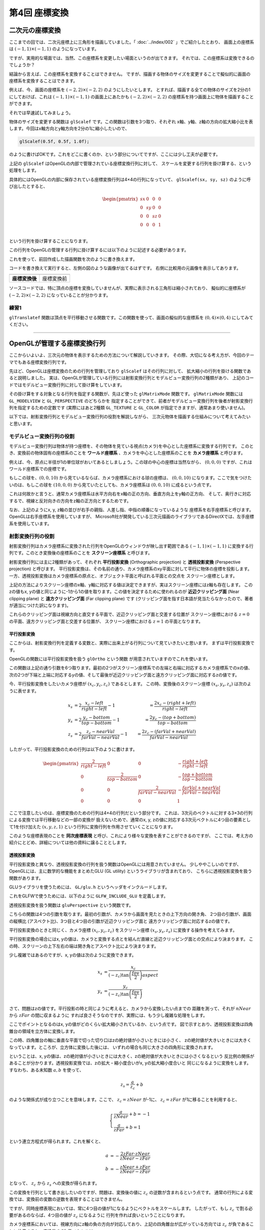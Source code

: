 *********************************
第4回 座標変換 |source_code|
*********************************

.. |source_code| image:: ../../images/octcat.png
  :width: 24px
  :target: https://github.com/tatsy/OpenGLCourseJP/blob/master/src/004_coordinate_transformation/main.cpp

.. raw:: html

  <p><span style="color: #ff0000;">
    注) この回は、全ての回の中で最も重要な回です。非常に難しい部分ですので、めげずに何度も復習しましょう。
  </span></p>


二次元の座標変換
-------------------------

ここまでの回では、二次元座標上に三角形を描画していました。「 :doc:`../index/002` 」でご紹介したとおり、
画面上の座標系は :math:`(-1, 1) \times (-1, 1)` のようになっています。

ですが、実用的な場面では、当然、この座標系を変更したい場面というのが出てきます。
それでは、この座標系は変換できるのでしょうか？

結論から言えば、この座標系を変換することはできません。
ですが、描画する物体のサイズを変更することで擬似的に画面の座標系を変換することはできます。

例えば、今、画面の座標系を :math:`(-2, 2) \times (-2, 2)` のようにしたいとします。
とすれば、描画する全ての物体のサイズを2分の1にしておけば、これは :math:`(-1, 1) \times (-1, 1)`
の画面上にあたかも :math:`(-2, 2) \times (-2, 2)` の座標系を持つ画面上に物体を描画することができます。

それでは早速試してみましょう。

物体のサイズを変更する関数は ``glScalef`` です。この関数は引数を3つ取り、それぞれ
x軸、y軸、z軸の方向の拡大縮小比を表します。今回はx軸方向とy軸方向を2分の1に縮小したいので、

.. code-block:: cpp

  glScalef(0.5f, 0.5f, 1.0f);

のように書けばOKです。これをどこに書くのか、という部分についてですが、ここには少し工夫が必要です。

上記の ``glScalef`` はOpenGLの内部で管理されている座標変換行列に対して、
スケールを変更する行列を掛け算する、という処理をします。

具体的にはOpenGLの内部に保存されている座標変換行列は4×4の行列になっていて、
``glScalef(sx, sy, sz)`` のように呼び出したとすると、

.. math::

  \begin{pmatrix}
    sx & 0 & 0 & 0 \\
    0 & sy & 0 & 0 \\
    0 & 0 & sz & 0 \\
    0 & 0 & 0 & 1 \\
  \end{pmatrix}

という行列を掛け算することになります。

この行列をOpenGLの管理する行列に掛け算するには以下のように記述する必要があります。

.. code-block:: cpp
  :linenos:

  glMatrixMode(GL_MODELVIEW);
  glLoadIdentity();
  glScalef(0.5f, 0.5f, 1.0f);

これを使って、前回作成した描画関数を次のように書き換えます。

.. code-block:: cpp
  :linenos:

  // OpenGLの描画関数
  void paintGL() {
      // 背景色の描画
      glClear(GL_COLOR_BUFFER_BIT);

      // 座標変換
      glMatrixMode(GL_MODELVIEW);
      glLoadIdentity();
      glScalef(0.5f, 0.5f, 1.0f);

      // 三角形の描画
      glBegin(GL_TRIANGLES);
      glColor3f(1.0f, 0.0f, 0.0f);    // 赤
      glVertex2f(-0.5f, -0.5f);
      glColor3f(0.0f, 1.0f, 0.0f);    // 緑
      glVertex2f(-0.5f,  0.5f);
      glColor3f(0.0f, 0.0f, 1.0f);    // 青
      glVertex2f( 0.5f, -0.5f);
      glEnd();
  }

コードを書き換えて実行すると、左側の図のような画像が出てるはずです。
右側に比較用の元画像を表示してあります。

.. csv-table::
   :widths: 5, 5

   |after_scale|, |before_scale|
   **座標変換後**, 座標変換前


.. |after_scale| image:: ./figures/after_scale.jpg
  :width: 250px

.. |before_scale| image:: ./figures/before_scale.jpg
  :width: 250px

ソースコードでは、特に頂点の座標を変換していませんが、実際に表示される三角形は縮小されており、
擬似的に座標系が :math:`(-2, 2) \times (-2, 2)` になっていることが分かります。

練習1
^^^^^^^^^^^^

``glTranslatef`` 関数は頂点を平行移動させる関数です。この関数を使って、画面の擬似的な座標系を
:math:`(0, 4) \times (0, 4)` にしてみてください。

----

OpenGLが管理する座標変換行列
-------------------------------------

ここからいよいよ、三次元の物体を表示するための方法について解説していきます。
その際、大切になる考え方が、今回のテーマでもある座標変換行列です。

先ほど、OpenGLは座標変換のための行列を管理しており ``glScalef`` はその行列に対して、
拡大縮小の行列を掛ける関数であると説明しました。
実は、OpenGLが管理している行列には射影変換行列とモデルビュー変換行列の2種類があり、
上記のコードではモデルビュー変換行列に対して掛け算をしています。

その掛け算をする対象となる行列を指定する関数が、先ほど使った ``glMatrixMode`` 関数です。
``glMatrixMode`` 関数には ``GL_MODELVIEW`` と ``GL_PERSPECTIVE`` のどちらかを
指定することができて、前者がモデルビュー変換行列を後者が射影変換行列を指定するための定数です
(実際にはあと2種類 ``GL_TEXTURE`` と ``GL_COLOR`` が指定できますが、通常あまり使いません)。

以下では、射影変換行列とモデルビュー変換行列の役割を解説しながら、
三次元物体を描画する仕組みについて考えてみたいと思います。

モデルビュー変換行列の役割
^^^^^^^^^^^^^^^^^^^^^^^^^^^^^^^^^^^^^^^

モデルビュー変換行列は物体が持つ座標を、その物体を見ている視点(カメラ)を中心とした座標系に変換する行列です。
このとき、変換前の物体固有の座標系のことを **ワールド座標系** 、カメラを中心とした座標系のことを **カメラ座標系** と呼びます。

例えば、今、原点に半径が1の単位球がおいてあるとしましょう。この球の中心の座標は当然ながら、
:math:`(0, 0, 0)` ですが、これはワールド座標系での座標です。

もしこの球を、:math:`(0, 0, 10)` から見ているならば、カメラ座標系における球の座標は、
:math:`(0, 0, 10)` になります。ここで気をつけたいのは、もしこの球を :math:`(10, 0, 0)`
から見ていたとしても、カメラ座標系は :math:`(0, 0, 10)` に成るという点です。

これは何故かと言うと、通常カメラ座標系は水平方向右をx軸の正の方向、垂直方向上をy軸の正方向、
そして、奥行きに対応するで、視線と反対向きの方向をz軸の正方向とするためです。

.. image:: ./figures/camera_coordinates.jpg

なお、上記のようにx, y, z軸の並びが右手の親指、人差し指、中指の順番になっているような
座標系を右手座標系と呼びます。OpenGLは右手座標系を使用していますが、
Microsoft社が開発している三次元描画のライブラリであるDirectXでは、左手座標系を使用しています。


射影変換行列の役割
^^^^^^^^^^^^^^^^^^^^^^^^^^^^^

射影変換行列はカメラ座標系に変換された行列をOpenGLのウィンドウが映し出す範囲である
:math:`(-1, 1) \times (-1, 1)` に変換する行列です。このとき変換後の座標系のことを
**スクリーン座標系** と呼びます。

射影変換行列には主に2種類があって、それぞれ **平行投影変換** (Orthographic projection) と
**透視投影変換** (Perspective projection) と呼びます。
平行投影変換は、その名前の通り、カメラ座標系のxy平面に対して平行に物体の座標を投影します。
一方、透視投影変換はカメラ座標系の原点と、オブジェクト平面と呼ばれる平面との交点を
スクリーン座標とします。

上記の方法によりスクリーン座標のx軸、y軸に対応する値は決定できますが、実はスクリーン座標にはz軸も存在します。
このzの値もx, yの値と同じように-1から1の値を取ります。この値を決定するために使われるのが
**近辺クリッピング面** (Near clipping plane) と **遠方クリッピング面** (Far clipping plane) です
(クリッピング面を指す日本語が見当たらなかったので、著者が適当につけた訳になります)。

これらのクリッピング面は視線方向と直交する平面で、近辺クリッピング面と交差する位置が
スクリーン座標における :math:`z = 0` の平面、遠方クリッピング面と交差する位置が、
スクリーン座標における :math:`z = 1` の平面となります。

平行投影変換
""""""""""""""""""""""

ここからは、射影変換行列を定義する変数と、実際に出来上がる行列について見ていきたいと思います。
まずは平行投影変換です。

OpenGLの関数には平行投影変換を扱う ``glOrtho`` という関数 |doc_glOrtho| が用意されていますのでこれを使います。

.. code-block:: cpp
  :linenos:

  glOrtho(GLdouble left, GLdouble right, GLdouble bottom, GLdouble top, GLdouble nearVal, GLdouble farVal);

.. |doc_glOrtho| image:: ../../images/popup.png
  :width: 16px
  :target: https://www.opengl.org/sdk/docs/man2/xhtml/glOrtho.xml

この関数は上記の通り引数を6つ取ります。最初の2つがスクリーン座標系での左端と右端に対応するカメラ座標系でのxの値、
次の2つが下端と上端に対応するyの値、そして最後が近辺クリッピング面と遠方クリッピング面に対応するzの値です。

今、平行投影変換をしたいカメラ座標が :math:`(x_c, y_c, z_c)` であるとします。
この時、変換後のスクリーン座標 :math:`(x_s, y_s, z_s)` は次のように表せます。

.. math::

  x_s &= 2 \frac{x_c - left}{right - left} - 1   &= \frac{2 x_c - (right + left)}{right - left}\\
  y_s &= 2 \frac{y_c - bottom}{top - bottom} - 1 &= \frac{2 y_c - (top + bottom)}{top - bottom}\\
  z_s &= 2 \frac{z_c - nearVal}{farVal - nearVal} - 1 &= \frac{2 z_c - (farVal + nearVal)}{farVal - nearVal}

したがって、平行投影変換のための行列は以下のように書けます。

.. math::

  \begin{pmatrix}
    \frac{2}{right - left} & 0 & 0 & -\frac{right + left}{right - left} \\
    0 & \frac{2}{top - bottom} & 0 & -\frac{top + bottom}{top - bottom} \\
    0 & 0 & \frac{2}{farVal - nearVal} & -\frac{farVal + nearVal}{farVal - nearVal} \\
    0 & 0 & 0 & 1
  \end{pmatrix}

ここで注意したいのは、座標変換のための行列は4×4の行列だという部分です。
これは、3次元のベクトルに対する3×3の行列による変換では平行移動などの一部の変換が
扱えないためで、通常のx, y, zの値に対応する3次元ベクトルに4つ目の要素として1を付け加えた
:math:`(x, y, z, 1)` という行列に変換行列を作用させていくことになります。

このような座標表現のことを **同次座標表現** と呼び、これにより様々な変換を表すことができるのですが、
ここでは、考え方の紹介にとどめ、詳細については他の資料に譲ることとします。


透視投影変換
""""""""""""""""""""""

平行投影変換と異なり、透視投影変換の行列を扱う関数はOpenGLには用意されていません。
少しややこしいのですが、OpenGLには、主に数学的な機能をまとめたGLU (GL utility) というライブラリが含まれており、
こちらに透視投影変換を扱う関数があります。

GLUライブラリを使うためには、 ``GL/glu.h`` というヘッダをインクルードします。

.. code-block:: cpp
  :linenos:

  #include <GL/glu.h>

これをGLFWで使うためには、以下のように ``GLFW_INCLUDE_GLU`` を定義します。

.. code-block:: cpp
  :linenos:

  #define GLFW_INCLUDE_GLU
  #include <GLFW/glfw3.h>

透視投影変換を扱う関数は ``gluPerspective`` という関数です。

.. code-block:: cpp
  :linenos:

  gluPerspective(GLdouble fov, GLdouble aspect, GLdouble zNear, GLdouble zFar);

こちらの関数は4つの引数を取ります。最初の引数が、カメラから画面を見たときの上下方向の開き角、
2つ目の引数が、画面の縦横比 (アスペクト比)、3つ目と4つ目の引数が近辺クリッピング面と
遠方クリッピング面に対応するzの値です。

平行投影変換のときと同じく、カメラ座標 :math:`(x_c, y_c, z_c)` をスクリーン座標
:math:`(x_s, y_s, z_s)` に変換する操作を考えてみます。

平行投影変換の場合にはx, yの値は、カメラと変換する点とを結んだ直線と近辺クリッピング面との交点により決まります。
この時、スクリーンの上下左右の端は開き角とアスペクト比により決まります。

少し複雑ではあるのですが、x, yの値は次のように変換できます。

.. math::

  x_s &= \frac{x_c}{(-z_c) \tan \left( \frac{fov}{2} \right) aspect} \\
  y_s &= \frac{y_c}{(-z_c) \tan \left( \frac{fov}{2} \right) }

さて、問題はzの値です。平行投影の時と同じように考えると、カメラから変換したい点までの
距離を測って、それが :math:`nNear` から :math:`zFar` の間に収まるように
すれば良さそうなのですが、実際には、もう少し複雑な処理をします。

ここでポイントとなるのはx, yの値がどのくらい拡大縮小されているか、という点です。
図で示すとおり、透視投影変換は四角錐台の領域を立方体に変換します。

この時、四角錐台の軸に垂直な平面で切った切り口はzの絶対値が小さいときには小さく、
zの絶対値が大きいときには大きくなっています。ところが、立方体に変換した後には、
いずれの場合も同じ大きさの四角形に変換されます。

ということは、x, yの値は、zの絶対値が小さいときには大きく、zの絶対値が大きいときには小さくなるという
反比例の関係があることが分かります。透視投影変換では、zの拡大・縮小度合いがx, yの拡大縮小度合いと
同じになるように変換をします。すなわち、ある未知数 :math:`a, b` を使って、

.. math::

  z_s = \frac{a}{z_c} + b

のような関係式が成り立つことを意味します。ここで、 :math:`z_c = zNear` が-1に、
:math:`z_c = zFar` が1に移ることを利用すると、

.. math::

  \begin{cases}
    \frac{a}{zNear} + b = -1 \\
    \frac{a}{zFar} + b  = 1
  \end{cases}

という連立方程式が得られます。これを解くと、

.. math::

  a &= -\frac{2 zFar \cdot zNear}{zNear - zFar} \\
  b &= -\frac{zNear + zFar}{zNear - zFar}

となって、 :math:`z_c` から :math:`z_s` への変換が得られます。

この変換を行列として書き出したいのですが、問題は、変換後の値に :math:`z_c` の逆数が含まれるという点です。
通常の行列による変換では、変換前の変数の逆数を表現することはできません。

ですが、同時座標表現においては、常に4つ目の値が1になるようにベクトルをスケールします。
したがって、もし :math:`z_c` で割る必要があるのならば、4つ目の値が :math:`z_c` になるように
行列を作れば良いということになります。

カメラ座標系においては、視線方向にz軸の負の方向が対応しており、上記の四角錐台が広がっている方向では
:math:`z_c` が負であることに注意すると、変換後の4次元ベクトルは、

.. math::

  \left(
    \frac{x_c}{ \tan \left( \frac{fov}{2} \right) aspect},
    \frac{y_c}{ \tan \left( \frac{fov}{2} \right)},
    \frac{zNear + zFar}{zNear - zFar} (-z_c) + \frac{2 zFar \cdot zNear}{zNear - zFar},
    -z_c
  \right)

したがって、透視投影変換の行列は以下のように書けます。

.. math::

  \begin{pmatrix}
    \frac{1}{\tan \left( \frac{fov}{2} \right) aspect} & 0 & 0 & 0 \\
    0 & \frac{1}{\tan \left( \frac{fov}{2} \right)} & 0 & 0 \\
    0 & 0 & \frac{zNear + zFar}{zNear - zFar} & \frac{2 zFar \cdot zNear}{zNear - zFar} \\
    0 & 0 & -1 & 0
  \end{pmatrix}

立方体の表示
----------------------------

ここまでで立方体を表示するための基礎知識は紹介できました。そこで、早速、三次元物体の最初として
色のついた立方体を描画してみます。ここでは、重要なコードの断片だけを説明しますが、
第4章のまとめコードには全体のコードがありますので、そちらを参考にしながらプログラムを書いてみてください。

まずは、立方体を定義している部分ですが、こちらは以下のようなコードになります。
コメントにある通り、上から頂点の位置、面の色、頂点を結ぶ順番を表しています。

.. code-block:: cpp
  :linenos:

  // 立方体の頂点位置
  static const float positions[8][3] = {
      { -1.0f, -1.0f, -1.0f },
      {  1.0f, -1.0f, -1.0f },
      { -1.0f,  1.0f, -1.0f },
      { -1.0f, -1.0f,  1.0f },
      {  1.0f,  1.0f, -1.0f },
      { -1.0f,  1.0f,  1.0f },
      {  1.0f, -1.0f,  1.0f },
      {  1.0f,  1.0f,  1.0f }
  };

  // 立方体の面の色
  static const float colors[6][3] = {
      { 1.0f, 0.0f, 0.0f },  // 赤
      { 0.0f, 1.0f, 0.0f },  // 緑
      { 0.0f, 0.0f, 1.0f },  // 青
      { 1.0f, 1.0f, 0.0f },  // イエロー
      { 0.0f, 1.0f, 1.0f },  // シアン
      { 1.0f, 0.0f, 1.0f },  // マゼンタ
  };

  // 立方体の面となる三角形の定義
  static const unsigned int indices[12][3] = {
      { 1, 6, 7 }, { 1, 7, 4 },
      { 2, 5, 7 }, { 2, 7, 4 },
      { 3, 5, 7 }, { 3, 7, 6 },
      { 0, 1, 4 }, { 0, 4, 2 },
      { 0, 1, 6 }, { 0, 6, 3 },
      { 0, 2, 5 }, { 0, 5, 3 }
  };

続いては、実際の描画部分です。大きく変わっている部分は、ビューポート変換の設定の部分と
座標変換行列の設定の部分になります。

以下のコードでは、まず、 ``glViewport`` 関数でビューポートを画面サイズと同じにしています。
そのあとで ``glMatrixMode`` 関数に ``GL_PROJECTION`` を渡して、透視投影変換行列を
``gluPerspective`` 関数で設定しています。最後は ``glMatrixMode`` 関数に ``GL_MODELVIEW``
を渡して、モデルビュー行列を ``gluLookAt`` 関数で設定しています。

ここの設定だと、カメラは ``(3.0, 4.0, 5.0)`` の位置にあり ``(0.0, 0.0, 0.0)`` の位置を見ていることになります。

.. code-block:: cpp
  :linenos:

  // OpenGLの描画関数
  void paintGL() {
      // 背景色の描画
      glClear(GL_COLOR_BUFFER_BIT);

      // 座標の変換
      glMatrixMode(GL_PROJECTION);
      glLoadIdentity();
      gluPerspective(45.0f, (float)WIN_WIDTH / (float)WIN_HEIGHT, 0.1f, 1000.0f);

      glMatrixMode(GL_MODELVIEW);
      glLoadIdentity();
      gluLookAt(3.0f, 4.0f, 5.0f,     // 視点の位置
                0.0f, 0.0f, 0.0f,     // 見ている先
                0.0f, 1.0f, 0.0f);    // 視界の上方向

      // 立方体の描画
      glBegin(GL_TRIANGLES);
      for (int face = 0; face < 6; face++) {
          glColor3fv(colors[face]);
          for (int i = 0; i < 3; i++) {
              glVertex3fv(positions[indices[face * 2 + 0][i]]);
          }

          for (int i = 0; i < 3; i++) {
              glVertex3fv(positions[indices[face * 2 + 1][i]]);
          }
      }
      glEnd();
  }

こちらのコードを実行すると以下のような画像が得られるはずです。少しおかしいのが分かるでしょうか。
今描いている立方体の前面には赤、緑、青の面が来るはずですが、裏面にあるはずの、イエロー、マゼンタ、
シアンの面が見えています。

これは、現在の設定だと物体が視点から見てどういう順番にあるのかを考慮していないためで、
単純に描画した順に色が塗り重ねられているためです。これを解決する方法については第5回の「深度テスト」で解説します。

.. image:: ./figures/strange_cube.jpg
  :width: 250px

練習 2
^^^^^^^^^^^^^^^^^^^^^^^^^^^^

(1) ``gluOrtho`` 関数を使って、投影変換行列を平行投影変換に変更してみてください。
(2) 立方体の面の描画順を変更するとどうなるか試してみてください。
(3) 【発展】 ``glMultMatrixf`` 関数は長さが16の ``float`` の配列を受け取って、それを現在の行列モード( ``GL_MODELVIEW`` や ``GL_PROJECTION`` )に設定する関数です。この関数を ``gluPerspective`` や ``gluLookAt`` の代わりに使って描画をしてみましょう。
